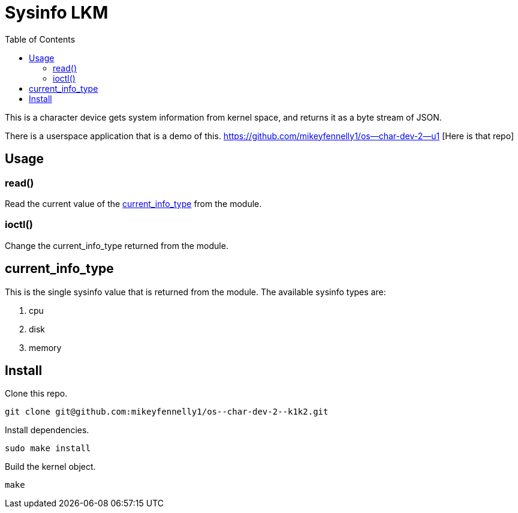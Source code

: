 = Sysinfo LKM
:toc:

This is a character device gets system information from kernel space, and returns it as a byte stream of JSON.

There is a userspace application that is a demo of this. https://github.com/mikeyfennelly1/os--char-dev-2--u1 [Here is that repo]

== Usage

=== read()

Read the current value of the <<current-info-type, current_info_type>> from the module.

=== ioctl()

Change the current_info_type returned from the module.

[[currnt-info-type]]
== current_info_type

This is the single sysinfo value that is returned from the module. The available sysinfo types are:

1. cpu
2. disk
3. memory

== Install

Clone this repo.

[source, bash]
----
git clone git@github.com:mikeyfennelly1/os--char-dev-2--k1k2.git
----

Install dependencies.

[source, bash]
----
sudo make install
----

Build the kernel object.

[source, bash]
----
make
----